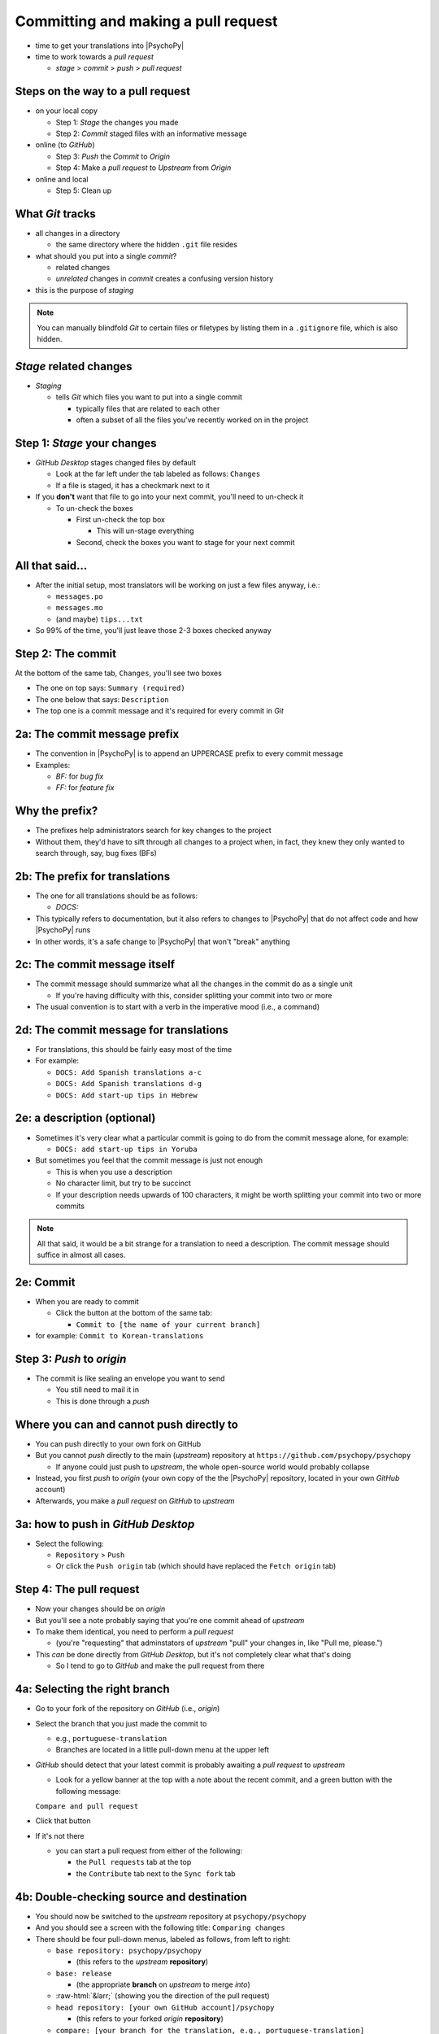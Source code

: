 .. _commit and make a pull request:

Committing and making a pull request
==========================================

- time to get your translations into |PsychoPy|
- time to work towards a *pull request*

  - *stage* > *commit* > *push* > *pull request*

Steps on the way to a pull request
-------------------------------------
- on your local copy

  - Step 1: *Stage* the changes you made
  - Step 2: *Commit* staged files with an informative message 
- online (to *GitHub*)

  - Step 3: *Push* the *Commit* to *Origin*
  - Step 4: Make a *pull request* to *Upstream* from *Origin*
- online and local

  - Step 5: Clean up

What *Git* tracks
---------------------

- all changes in a directory

  - the same directory where the hidden ``.git`` file resides 
- what should you put into a single *commit*?
  
  - related changes
  - *unrelated* changes in *commit* creates a confusing version history
- this is the purpose of *staging*

.. note::
   You can manually blindfold *Git* to certain files or filetypes by listing them in a ``.gitignore`` file, which is also hidden. 

*Stage* related changes
-------------------------

- *Staging*

  - tells *Git* which files you want to put into a single commit
  
    - typically files that are related to each other  
    - often a subset of all the files you've recently worked on in the project

Step 1: *Stage* your changes
-----------------------------

- *GitHub Desktop* stages changed files by default

  - Look at the far left under the tab labeled as follows: ``Changes``
  - If a file is staged, it has a checkmark next to it
- If you **don't** want that file to go into your next commit, you'll need to un-check it

  - To un-check the boxes
  
    - First un-check the top box
    
      - This will un-stage everything
    - Second, check the boxes you want to stage for your next commit

All that said...
--------------------

- After the initial setup, most translators will be working on just a few files anyway, i.e.:
  
  - ``messages.po``
  - ``messages.mo``
  - (and maybe) ``tips...txt``
  
- So 99% of the time, you'll just leave those 2-3 boxes checked anyway 

Step 2: The commit
---------------------

At the bottom of the same tab, ``Changes``, you'll see two boxes

- The one on top says: ``Summary (required)``
- The one below that says: ``Description``

- The top one is a commit message and it's required for every commit in *Git*

2a: The commit message prefix
-----------------------------------

- The convention in |PsychoPy| is to append an UPPERCASE prefix to every commit message
- Examples:

  - *BF:* for *bug fix*
  - *FF:* for *feature fix*

Why the prefix?
----------------------

- The prefixes help administrators search for key changes to the project
- Without them, they'd have to sift through all changes to a project when, in fact, they knew they only wanted to search through, say, bug fixes (BFs)

2b: The prefix for translations
--------------------------------
- The one for all translations should be as follows:

  - *DOCS:*
- This typically refers to documentation, but it also refers to changes to |PsychoPy| that do not affect code and how |PsychoPy| runs
- In other words, it's a safe change to |PsychoPy| that won't "break" anything

2c: The commit message itself
------------------------------------

- The commit message should summarize what all the changes in the commit do as a single unit

  - If you're having difficulty with this, consider splitting your commit into two or more 
- The usual convention is to start with a verb in the imperative mood (i.e., a command)

2d: The commit message for translations
-----------------------------------------

- For translations, this should be fairly easy most of the time
- For example:

  - ``DOCS: Add Spanish translations a-c``

  - ``DOCS: Add Spanish translations d-g``

  - ``DOCS: Add start-up tips in Hebrew`` 

2e: a description (optional)
------------------------------------

- Sometimes it's very clear what a particular commit is going to do from the commit message alone, for example:
  
  - ``DOCS: add start-up tips in Yoruba``

- But sometimes you feel that the commit message is just not enough

  - This is when you use a description
  - No character limit, but try to be succinct 
  - If your description needs upwards of 100 characters, it might be worth splitting your commit into two or more commits

.. note:: All that said, it would be a bit strange for a translation to need a description. The commit message should suffice in almost all cases.

2e: Commit
------------

- When you are ready to commit

  - Click the button at the bottom of the same tab:

    - ``Commit to [the name of your current branch]``

- for example: ``Commit to Korean-translations`` 

Step 3: *Push* to *origin*
----------------------------

- The commit is like sealing an envelope you want to send

  - You still need to mail it in
  - This is done through a *push*

Where you can and cannot push directly to
--------------------------------------------

- You can push directly to your own fork on GitHub
- But you cannot *push* directly to the main (*upstream*) repository at ``https://github.com/psychopy/psychopy``
  
  - If anyone could just push to *upstream*, the whole open-source world would probably collapse
- Instead, you first *push* to *origin* (your own copy of the the |PsychoPy| repository, located in your own *GitHub* account)
- Afterwards, you make a *pull request* on *GitHub* to *upstream*

3a: how to push in *GitHub Desktop*
--------------------------------------

- Select the following:

  - ``Repository`` > ``Push``
  - Or click the ``Push origin`` tab (which should have replaced the ``Fetch origin`` tab)

Step 4: The pull request
----------------------------------------------

- Now your changes should be on *origin*
- But you'll see a note probably saying that you're one commit ahead of *upstream* 
- To make them identical, you need to perform a *pull request*
  
  - (you're "requesting" that adminstators of *upstream* "pull" your changes in, like "Pull me, please.")  
- This *can* be done directly from *GitHub Desktop*, but it's not completely clear what that's doing

  - So I tend to go to *GitHub* and make the pull request from there 

4a: Selecting the right branch
------------------------------------

- Go to your fork of the repository on *GitHub* (i.e., *origin*)
- Select the branch that you just made the commit to

  - e.g., ``portuguese-translation``
  - Branches are located in a little pull-down menu at the upper left

- *GitHub* should detect that your latest commit is probably awaiting a *pull request* to *upstream*

  - Look for a yellow banner at the top with a note about the recent commit, and a green button with the following message:

  ``Compare and pull request``

- Click that button
- If it's not there

  - you can start a pull request from either of the following:
  
    - the ``Pull requests`` tab at the top
    - the ``Contribute`` tab next to the ``Sync fork`` tab

4b: Double-checking source and destination
-------------------------------------------

- You should now be switched to the *upstream* repository at ``psychopy/psychopy``
- And you should see a screen with the following title: ``Comparing changes``
- There should be four pull-down menus, labeled as follows, from left to right:

  - ``base repository: psychopy/psychopy``
  
    - (this refers to the *upstream* **repository**)
  
  - ``base: release`` 
  
    - (the appropriate **branch** on *upstream* to merge *into*)
  
  - :raw-html:`&larr;` (showing you the direction of the pull request) 

  - ``head repository: [your own GitHub account]/psychopy``
  
    - (this refers to your forked *origin* **repository**)
  
  - ``compare: [your branch for the translation, e.g., portuguese-translation]``
  
    - (the appropriate **branch** on *origin* to merge *from*)

4c: Double-checking changes
------------------------------------

.. warning::
   If you see many more file changes than you were expecting, then you might be on the wrong branch(es)
.. note::
   If it says *There isn't anything to compare*, you probably didn't yet push the commit from your local copy to *origin*

.. PB - test this with real pull request

4d: Will your changes merge?
------------------------------

- Hopefully, you see the following directly below the information covered in the last slide
  
  - a green check mark
  - a message next to it that says *Able to merge. These branches can be automatically merged.*
- If you do not, then one of the following might have occurred

  - You are trying to merge to or from the wrong branch (or both)
  
    - Double check your branches (see previous slide)
  - Another translator has worked on the same files from the same branch, and then submitted a pull request before you did
  
    - In this case, you could have a merge conflict

.. PB - add a strategy to deal with this

4e1: Adding a description
-------------------------------

- *description* 

  - optional
  - can be useful to administrators if the changes are complex
  - answers the *what*, *why*, *how*, etc. of the *pull request*

4e2: Is a description necessary?
------------------------------------

- But truth be told, descriptions generally won't be of much use to translators
  
  - A *pull request* for a translations is only going to involve 2-3 files (though there may be many, many lines changed)
  - But even if there are many lines changed, the administrators at |PsychoPy| will probably not be able to review translations in much detail since they probably won't speak the language

4f: Extra responsibility
---------------------------

- From the last slide

  - *the administrators at |PsychoPy| will probably not be able to review translations in much detail since they probably won't speak the language*

- In this sense, translators carry more responsibility than even someone adding new features to |PsychoPy|
- This is because administrators will probably be forced to "rubber stamp" your proposed changes 
- Translate responsibly ;)

4g: Subsequent commits
------------------------

- If you make further *commits* before the *pull request* is merged in by the administrators
  
  - don't worry
  - your commits will automatically be incorporated into the previous *pull request* 

.. PB - I need to work on this. I don't quite understand it yet.

Step 5: Clean-up
--------------------

- There's a process to clean everything up
- Otherwise, things can eventually get confusing

5a: Check to see if your *pull request* was merged in
-------------------------------------------------------------

- Wait for your *pull request* to be approved
- If you don't get an email, you can check the *upstream* repository
  
  - Go to ``psychopy/psychopy``
  - Click ``Pull requests``
  - Find the pull-down menu for ``Author`` and choose your name
  - Check to see if your particular commit is ``Open`` or ``Closed``
    
    - ``Open`` means it has **not** yet been merged in
    - ``Closed`` means that it **has** been merged in 

5b: switch branches on *origin*, sync, and delete
---------------------------------------------------------

- Switch to the *release* branch on your own *GitHub* account
- Synchronize it with *upstream* (*release* with *release*)
  
  - Click: ``Sync fork``

- Delete the branch you created to work on the translation (e.g., ``hindi-translation``)
    
  - Click: ``# branches``
    
    - (where ``#`` will be replaced by the number of branches in your repository) 
  - Find the working branch under ``Your branches`` (e.g., ``hindi-translation``)
  - Click the trash-can icon to the right of it

5c: delete the local branch
----------------------------------

- In *GitHub* desktop

  - Go to ``Branch > Delete``

5d: Continual *Git* workflow
-----------------------------------

**Again!!??**

Yes

- From *GitHub* on your *fork*
 
  - (Make sure you are on the *release* branch)
  - *Sync fork* (from *upstream*)

- From *GitHub Desktop*
  
  - ``Repository`` > ``Pull``
 
FINISHED!! 
-------------